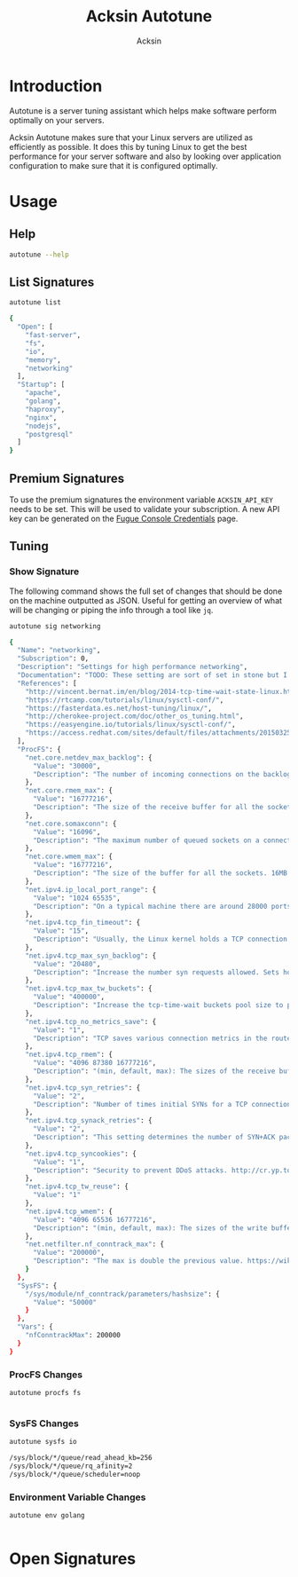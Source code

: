 #+TITLE: Acksin Autotune
#+AUTHOR: Acksin
#+OPTIONS: html-postamble:nil body-only: t

#+begin_quote

#+end_quote

* Introduction

Autotune is a server tuning assistant which helps make software
perform optimally on your servers.

Acksin Autotune makes sure that your Linux servers are utilized as
efficiently as possible. It does this by tuning Linux to get the best
performance for your server software and also by looking over
application configuration to make sure that it is configured
optimally.

* Usage

** Help
#+begin_src sh
autotune --help
#+end_src

#+RESULTS:

** List Signatures

#+begin_src sh :results output code :exports both
autotune list
#+end_src

#+RESULTS:
#+BEGIN_SRC sh
{
  "Open": [
    "fast-server",
    "fs",
    "io",
    "memory",
    "networking"
  ],
  "Startup": [
    "apache",
    "golang",
    "haproxy",
    "nginx",
    "nodejs",
    "postgresql"
  ]
}
#+END_SRC

** Premium Signatures

To use the premium signatures the environment variable
=ACKSIN_API_KEY= needs to be set. This will be used to validate your
subscription. A new API key can be generated on the [[http://www.acksin.com/fugue/console?#/credentials/][Fugue Console
Credentials]] page.

** Tuning

*** Show Signature

The following command shows the full set of changes that should be
done on the machine outputted as JSON. Useful for getting an overview
of what will be changing or piping the info through a tool like =jq=.

#+begin_src sh :results output code :exports both
autotune sig networking
#+end_src

#+RESULTS:
#+BEGIN_SRC sh
{
  "Name": "networking",
  "Subscription": 0,
  "Description": "Settings for high performance networking",
  "Documentation": "TODO: These setting are sort of set in stone but I feel that they can adapt as the system is being used. We don't have to set them to the values but we can migrate and change as we learn more about the system and tune it appropriately.",
  "References": [
    "http://vincent.bernat.im/en/blog/2014-tcp-time-wait-state-linux.html",
    "https://rtcamp.com/tutorials/linux/sysctl-conf/",
    "https://fasterdata.es.net/host-tuning/linux/",
    "http://cherokee-project.com/doc/other_os_tuning.html",
    "https://easyengine.io/tutorials/linux/sysctl-conf/",
    "https://access.redhat.com/sites/default/files/attachments/20150325_network_performance_tuning.pdf"
  ],
  "ProcFS": {
    "net.core.netdev_max_backlog": {
      "Value": "30000",
      "Description": "The number of incoming connections on the backlog queue. The maximum number of packets queued on the INPUT side."
    },
    "net.core.rmem_max": {
      "Value": "16777216",
      "Description": "The size of the receive buffer for all the sockets. 16MB per socket."
    },
    "net.core.somaxconn": {
      "Value": "16096",
      "Description": "The maximum number of queued sockets on a connection."
    },
    "net.core.wmem_max": {
      "Value": "16777216",
      "Description": "The size of the buffer for all the sockets. 16MB per socket."
    },
    "net.ipv4.ip_local_port_range": {
      "Value": "1024 65535",
      "Description": "On a typical machine there are around 28000 ports available to be bound to. This number can get exhausted quickly if there are many connections. We will increase this."
    },
    "net.ipv4.tcp_fin_timeout": {
      "Value": "15",
      "Description": "Usually, the Linux kernel holds a TCP connection even after it is closed for around two minutes. This means that there may be a port exhaustion as the kernel waits to close the connections. By moving the fin_timeout to 15 seconds we drastically reduce the length of time the kernel is waiting for the socket to get any remaining packets."
    },
    "net.ipv4.tcp_max_syn_backlog": {
      "Value": "20480",
      "Description": "Increase the number syn requests allowed. Sets how many half-open connections to backlog queue"
    },
    "net.ipv4.tcp_max_tw_buckets": {
      "Value": "400000",
      "Description": "Increase the tcp-time-wait buckets pool size to prevent simple DOS attacks"
    },
    "net.ipv4.tcp_no_metrics_save": {
      "Value": "1",
      "Description": "TCP saves various connection metrics in the route cache when the connection closes so that connections established in the near future can use these to set initial conditions. Usually, this increases overall performance, but may sometimes cause performance degradation."
    },
    "net.ipv4.tcp_rmem": {
      "Value": "4096 87380 16777216",
      "Description": "(min, default, max): The sizes of the receive buffer for the IP protocol."
    },
    "net.ipv4.tcp_syn_retries": {
      "Value": "2",
      "Description": "Number of times initial SYNs for a TCP connection attempt will be retransmitted for outgoing connections."
    },
    "net.ipv4.tcp_synack_retries": {
      "Value": "2",
      "Description": "This setting determines the number of SYN+ACK packets sent before the kernel gives up on the connection"
    },
    "net.ipv4.tcp_syncookies": {
      "Value": "1",
      "Description": "Security to prevent DDoS attacks. http://cr.yp.to/syncookies.html"
    },
    "net.ipv4.tcp_tw_reuse": {
      "Value": "1"
    },
    "net.ipv4.tcp_wmem": {
      "Value": "4096 65536 16777216",
      "Description": "(min, default, max): The sizes of the write buffer for the IP protocol."
    },
    "net.netfilter.nf_conntrack_max": {
      "Value": "200000",
      "Description": "The max is double the previous value. https://wiki.khnet.info/index.php/Conntrack_tuning"
    }
  },
  "SysFS": {
    "/sys/module/nf_conntrack/parameters/hashsize": {
      "Value": "50000"
    }
  },
  "Vars": {
    "nfConntrackMax": 200000
  }
}
#+END_SRC

#+RESULTS:

*** ProcFS Changes

 #+begin_src sh :results output code :exports both
 autotune procfs fs
 #+end_src

 #+RESULTS:
 #+BEGIN_SRC sh
#+END_SRC

 #+RESULTS:

*** SysFS Changes

 #+begin_src sh :results output code :exports both
 autotune sysfs io
 #+end_src

 #+RESULTS:
 #+BEGIN_SRC sh
 /sys/block/*/queue/read_ahead_kb=256
 /sys/block/*/queue/rq_afinity=2
 /sys/block/*/queue/scheduler=noop
 #+END_SRC

 #+RESULTS:

*** Environment Variable Changes

 #+begin_src sh :results output code :exports both
 autotune env golang
 #+end_src

 #+RESULTS:
 #+BEGIN_SRC sh
#+END_SRC

 #+RESULTS:

* Open Signatures

#+begin_src ruby :results output drawer :exports results
  require 'json'

  sigs = JSON.parse(`./autotune list`)

  sigs["Open"].each do |s|
    sigInfo = JSON.parse(`./autotune sig #{s}`)

    puts "** #{sigInfo["Name"]}"
    puts
    puts sigInfo["Documentation"]
    puts

    ["ProcFS", "SysFS", "Env"].each do |type|
      if !!sigInfo[type]
        puts "*** #{type}"
        puts
        puts "#+ATTR_HTML: :class table"
        puts "|#{type} Key|Value|Description|"
        puts "| <10> | <8> |||" if type == "Env"
        sigInfo[type].each do |k, v|
          puts "|=#{k}=|=#{v["Value"] rescue ""}=|#{v["Description"].gsub("\n", ' ') rescue ""}|"
        end
      end
    end

    if !!sigInfo["Deps"] && !sigInfo["Deps"].empty?
      puts "*** Dependencies"
      puts
      sigInfo["Deps"].each do |k|
        puts " - [[#{k}][#{k}]]"
      end
      puts
    end

    if !!sigInfo["References"] && !sigInfo["References"].empty?
      puts "*** References"
      puts
      sigInfo["References"].each do |k|
        puts " - [[#{k}][#{k}]]"
      end
      puts
    end
  end
#+end_src

#+RESULTS:
:RESULTS:
** fast-server



*** ProcFS

#+ATTR_HTML: :class table
|ProcFS Key|Value|Description|
|=net.core.netdev_max_backlog=|=30000=|The number of incoming connections on the backlog queue. The maximum number of packets queued on the INPUT side.|
|=net.core.rmem_max=|=16777216=|The size of the receive buffer for all the sockets. 16MB per socket.|
|=net.core.somaxconn=|=16096=|The maximum number of queued sockets on a connection.|
|=net.core.wmem_max=|=16777216=|The size of the buffer for all the sockets. 16MB per socket.|
|=net.ipv4.ip_local_port_range=|=1024 65535=|On a typical machine there are around 28000 ports available to be bound to. This number can get exhausted quickly if there are many connections. We will increase this.|
|=net.ipv4.tcp_fin_timeout=|=15=|Usually, the Linux kernel holds a TCP connection even after it is closed for around two minutes. This means that there may be a port exhaustion as the kernel waits to close the connections. By moving the fin_timeout to 15 seconds we drastically reduce the length of time the kernel is waiting for the socket to get any remaining packets.|
|=net.ipv4.tcp_max_syn_backlog=|=20480=|Increase the number syn requests allowed. Sets how many half-open connections to backlog queue|
|=net.ipv4.tcp_max_tw_buckets=|=400000=|Increase the tcp-time-wait buckets pool size to prevent simple DOS attacks|
|=net.ipv4.tcp_no_metrics_save=|=1=|TCP saves various connection metrics in the route cache when the connection closes so that connections established in the near future can use these to set initial conditions. Usually, this increases overall performance, but may sometimes cause performance degradation.|
|=net.ipv4.tcp_rmem=|=4096 87380 16777216=|(min, default, max): The sizes of the receive buffer for the IP protocol.|
|=net.ipv4.tcp_syn_retries=|=2=|Number of times initial SYNs for a TCP connection attempt will be retransmitted for outgoing connections.|
|=net.ipv4.tcp_synack_retries=|=2=|This setting determines the number of SYN+ACK packets sent before the kernel gives up on the connection|
|=net.ipv4.tcp_syncookies=|=1=|Security to prevent DDoS attacks. http://cr.yp.to/syncookies.html|
|=net.ipv4.tcp_tw_reuse=|=1=||
|=net.ipv4.tcp_wmem=|=4096 65536 16777216=|(min, default, max): The sizes of the write buffer for the IP protocol.|
|=net.netfilter.nf_conntrack_max=|=200000=|The max is double the previous value. https://wiki.khnet.info/index.php/Conntrack_tuning|
|=proc.min_free_kbytes=|=65536=|Amount of memory to keep free. Don't want to make this too high as Linux will spend more time trying to reclaim memory.|
|=vm.dirty_background_ratio=|=5=|Contains, as a percentage of total available memory that contains free pages and reclaimable pages, the number of pages at which the background kernel flusher threads will start writing out dirty data.|
|=vm.dirty_expire_centisecs=|=1200=|This tunable is used to define when dirty data is old enough to be eligible for writeout by the kernel flusher threads.  It is expressed in 100'ths of a second.  Data which has been dirty in-memory for longer than this interval will be written out next time a flusher thread wakes up. |
|=vm.dirty_ratio=|=80=|Contains, as a percentage of total available memory that contains free pages and reclaimable pages, the number of pages at which a process which is generating disk writes will itself start writing out dirty data. This value is high but should be lowered for a database application.|
|=vm.swappiness=|=0=| Disable swapping and clear the file system page cache to free memory first.|
*** SysFS

#+ATTR_HTML: :class table
|SysFS Key|Value|Description|
|=/sys/block/*/queue/read_ahead_kb=|=256=||
|=/sys/block/*/queue/rq_afinity=|=2=||
|=/sys/block/*/queue/scheduler=|=noop=||
|=/sys/kernel/mm/transparent_hugepage/enabled=|=always=|Explit huge page usage making the page size of 2 or 4 MB instead of 4kb. Should reduce CPU overhead and improve MMU page translation.|
|=/sys/module/nf_conntrack/parameters/hashsize=|=50000=||
** fs



*** ProcFS

#+ATTR_HTML: :class table
|ProcFS Key|Value|Description|
|=vm.dirty_background_ratio=|=5=|Contains, as a percentage of total available memory that contains free pages and reclaimable pages, the number of pages at which the background kernel flusher threads will start writing out dirty data.|
|=vm.dirty_expire_centisecs=|=1200=|This tunable is used to define when dirty data is old enough to be eligible for writeout by the kernel flusher threads.  It is expressed in 100'ths of a second.  Data which has been dirty in-memory for longer than this interval will be written out next time a flusher thread wakes up. |
|=vm.dirty_ratio=|=80=|Contains, as a percentage of total available memory that contains free pages and reclaimable pages, the number of pages at which a process which is generating disk writes will itself start writing out dirty data. This value is high but should be lowered for a database application.|
*** References

 - [[https://tweaked.io/guide/kernel/][https://tweaked.io/guide/kernel/]]
 - [[http://blog.neutrino.es/2013/howto-properly-activate-trim-for-your-ssd-on-linux-fstrim-lvm-and-dmcrypt/][http://blog.neutrino.es/2013/howto-properly-activate-trim-for-your-ssd-on-linux-fstrim-lvm-and-dmcrypt/]]

** io



*** SysFS

#+ATTR_HTML: :class table
|SysFS Key|Value|Description|
|=/sys/block/*/queue/read_ahead_kb=|=256=||
|=/sys/block/*/queue/rq_afinity=|=2=||
|=/sys/block/*/queue/scheduler=|=noop=||
*** References

 - [[http://www.brendangregg.com/linuxperf.html][http://www.brendangregg.com/linuxperf.html]]

** memory



*** ProcFS

#+ATTR_HTML: :class table
|ProcFS Key|Value|Description|
|=proc.min_free_kbytes=|=65536=|Amount of memory to keep free. Don't want to make this too high as Linux will spend more time trying to reclaim memory.|
|=vm.swappiness=|=0=| Disable swapping and clear the file system page cache to free memory first.|
*** SysFS

#+ATTR_HTML: :class table
|SysFS Key|Value|Description|
|=/sys/kernel/mm/transparent_hugepage/enabled=|=always=|Explit huge page usage making the page size of 2 or 4 MB instead of 4kb. Should reduce CPU overhead and improve MMU page translation.|
** networking

TODO: These setting are sort of set in stone but I feel that they can adapt as the system is being used. We don't have to set them to the values but we can migrate and change as we learn more about the system and tune it appropriately.

*** ProcFS

#+ATTR_HTML: :class table
|ProcFS Key|Value|Description|
|=net.core.netdev_max_backlog=|=30000=|The number of incoming connections on the backlog queue. The maximum number of packets queued on the INPUT side.|
|=net.core.rmem_max=|=16777216=|The size of the receive buffer for all the sockets. 16MB per socket.|
|=net.core.somaxconn=|=16096=|The maximum number of queued sockets on a connection.|
|=net.core.wmem_max=|=16777216=|The size of the buffer for all the sockets. 16MB per socket.|
|=net.ipv4.ip_local_port_range=|=1024 65535=|On a typical machine there are around 28000 ports available to be bound to. This number can get exhausted quickly if there are many connections. We will increase this.|
|=net.ipv4.tcp_fin_timeout=|=15=|Usually, the Linux kernel holds a TCP connection even after it is closed for around two minutes. This means that there may be a port exhaustion as the kernel waits to close the connections. By moving the fin_timeout to 15 seconds we drastically reduce the length of time the kernel is waiting for the socket to get any remaining packets.|
|=net.ipv4.tcp_max_syn_backlog=|=20480=|Increase the number syn requests allowed. Sets how many half-open connections to backlog queue|
|=net.ipv4.tcp_max_tw_buckets=|=400000=|Increase the tcp-time-wait buckets pool size to prevent simple DOS attacks|
|=net.ipv4.tcp_no_metrics_save=|=1=|TCP saves various connection metrics in the route cache when the connection closes so that connections established in the near future can use these to set initial conditions. Usually, this increases overall performance, but may sometimes cause performance degradation.|
|=net.ipv4.tcp_rmem=|=4096 87380 16777216=|(min, default, max): The sizes of the receive buffer for the IP protocol.|
|=net.ipv4.tcp_syn_retries=|=2=|Number of times initial SYNs for a TCP connection attempt will be retransmitted for outgoing connections.|
|=net.ipv4.tcp_synack_retries=|=2=|This setting determines the number of SYN+ACK packets sent before the kernel gives up on the connection|
|=net.ipv4.tcp_syncookies=|=1=|Security to prevent DDoS attacks. http://cr.yp.to/syncookies.html|
|=net.ipv4.tcp_tw_reuse=|=1=||
|=net.ipv4.tcp_wmem=|=4096 65536 16777216=|(min, default, max): The sizes of the write buffer for the IP protocol.|
|=net.netfilter.nf_conntrack_max=|=200000=|The max is double the previous value. https://wiki.khnet.info/index.php/Conntrack_tuning|
*** SysFS

#+ATTR_HTML: :class table
|SysFS Key|Value|Description|
|=/sys/module/nf_conntrack/parameters/hashsize=|=50000=||
*** References

 - [[http://vincent.bernat.im/en/blog/2014-tcp-time-wait-state-linux.html][http://vincent.bernat.im/en/blog/2014-tcp-time-wait-state-linux.html]]
 - [[https://rtcamp.com/tutorials/linux/sysctl-conf/][https://rtcamp.com/tutorials/linux/sysctl-conf/]]
 - [[https://fasterdata.es.net/host-tuning/linux/][https://fasterdata.es.net/host-tuning/linux/]]
 - [[http://cherokee-project.com/doc/other_os_tuning.html][http://cherokee-project.com/doc/other_os_tuning.html]]
 - [[https://easyengine.io/tutorials/linux/sysctl-conf/][https://easyengine.io/tutorials/linux/sysctl-conf/]]
 - [[https://access.redhat.com/sites/default/files/attachments/20150325_network_performance_tuning.pdf][https://access.redhat.com/sites/default/files/attachments/20150325_network_performance_tuning.pdf]]

:END:
